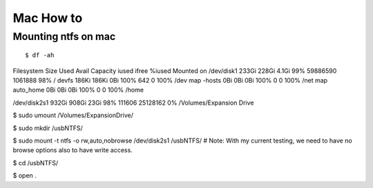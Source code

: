 
Mac How to
=====

Mounting ntfs on mac
-----

::

$ df -ah
Filesystem      Size   Used  Avail Capacity  iused    ifree %iused  Mounted on
/dev/disk1     233Gi  228Gi  4.1Gi    99% 59886590  1061888   98%   /
devfs          186Ki  186Ki    0Bi   100%      642        0  100%   /dev
map -hosts       0Bi    0Bi    0Bi   100%        0        0  100%   /net
map auto_home    0Bi    0Bi    0Bi   100%        0        0  100%   /home

/dev/disk2s1   932Gi  908Gi   23Gi    98%   111606 25128162    0%   /Volumes/Expansion Drive


$ sudo umount /Volumes/Expansion\ Drive/

$ sudo mkdir /usbNTFS/

$ sudo mount -t ntfs -o rw,auto,nobrowse /dev/disk2s1 /usbNTFS/ 
# Note: With my current testing, we need to have no browse options also to have write access.

$ cd /usbNTFS/


$ open . 
